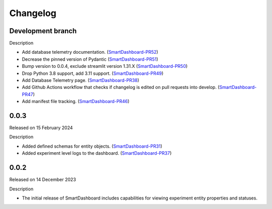 Changelog
=========

Development branch
------------------

Description

- Add database telemetry documentation. (SmartDashboard-PR52_)
- Decrease the pinned version of Pydantic (SmartDashboard-PR51_) 
- Bump version to 0.0.4, exclude streamlit version 1.31.X (SmartDashboard-PR50_)
- Drop Python 3.8 support, add 3.11 support. (SmartDashboard-PR49_)
- Add Database Telemetry page. (SmartDashboard-PR38_)
- Add Github Actions workflow that checks if changelog is edited
  on pull requests into develop. (SmartDashboard-PR47_)
- Add manifest file tracking. (SmartDashboard-PR46_)

.. _SmartDashboard-PR52: https://github.com/CrayLabs/SmartDashboard/pull/52
.. _SmartDashboard-PR51: https://github.com/CrayLabs/SmartDashboard/pull/51
.. _SmartDashboard-PR50: https://github.com/CrayLabs/SmartDashboard/pull/50
.. _SmartDashboard-PR49: https://github.com/CrayLabs/SmartDashboard/pull/49
.. _SmartDashboard-PR38: https://github.com/CrayLabs/SmartDashboard/pull/38
.. _SmartDashboard-PR47: https://github.com/CrayLabs/SmartDashboard/pull/47
.. _SmartDashboard-PR46: https://github.com/CrayLabs/SmartDashboard/pull/46


0.0.3
-----

Released on 15 February 2024

Description

- Added defined schemas for entity objects. (SmartDashboard-PR31_)
- Added experiment level logs to the dashboard. (SmartDashboard-PR37_)

.. _SmartDashboard-PR31: https://github.com/CrayLabs/SmartDashboard/pull/31
.. _SmartDashboard-PR37: https://github.com/CrayLabs/SmartDashboard/pull/37



0.0.2
-----

Released on 14 December 2023

Description

- The initial release of SmartDashboard includes capabilities for viewing 
  experiment entity properties and statuses.
